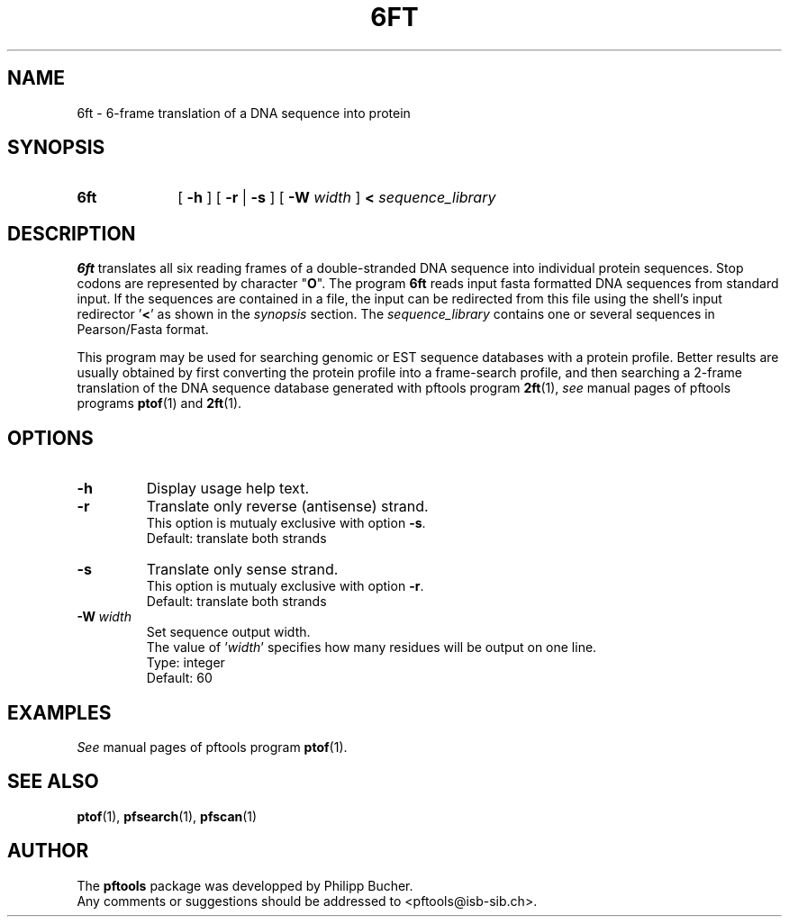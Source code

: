 .\"
.\" $Id: 6ft.1,v 1.2 2003/08/11 12:09:14 vflegel Exp $
.\" Copyright (c) 2003 Swiss Institute of Bioinformatics <pftools@isb-sib.ch>
.\" Process this file with
.\" groff -man -Tascii <name>
.\" for ascii output or
.\" groff -man -Tps <name>
.\" for postscript output
.\"
.TH 6FT 1 "May 2003" "pftools 2.3" "pftools"
.\" ------------------------------------------------
.\" Name section
.\" ------------------------------------------------
.SH NAME
6ft \- 6-frame translation of a DNA sequence into protein 
.\" ------------------------------------------------
.\" Synopsis section
.\" ------------------------------------------------
.SH SYNOPSIS
.TP 10
.B 6ft
[
.B \-h
] [
.B \-r
|
.B \-s
] [
.B \-W
.I width
]
.B <
.I sequence_library
.\" ------------------------------------------------
.\" Description section
.\" ------------------------------------------------
.SH DESCRIPTION
.B 6ft
translates all six reading frames of a double-stranded DNA sequence into
individual protein sequences.
Stop codons are represented by character
.RB \(dq O \(dq.
The program
.B 6ft
reads input fasta formatted DNA sequences from standard input. If the sequences
are contained in a file, the input can be redirected from this file using the
shell's input redirector
.RB ' < '
as shown in the
.I synopsis
section.
The
.I sequence_library
contains one or several sequences in Pearson/Fasta format.
.LP
This program may be used for searching genomic or EST sequence databases
with a protein profile. Better results are usually obtained by first
converting the protein profile into a frame-search profile, and then
searching a 2-frame translation of the DNA sequence database generated with
pftools program
.BR 2ft (1), 
.I see
manual pages of pftools programs 
.BR ptof (1)
and  
.BR 2ft (1).
.\" ------------------------------------------------
.\" Options section
.\" ------------------------------------------------
.SH OPTIONS
.\" --- h ---
.TP
.B \-h
Display usage help text.
.\" --- r ---
.TP
.B \-r 
Translate only reverse (antisense) strand.
.br
This option is mutualy exclusive with option
.BR \-s .
.br
Default: translate both strands
.\" --- s ---
.TP
.B \-s
Translate only sense strand.
.br
This option is mutualy exclusive with option
.BR \-r .
.br
Default: translate both strands
.\" --- W ---
.TP
.BI \-W\  width
Set sequence output width.
.br
The value of
.RI ' width '
specifies how many residues will be output on one line.
.br
Type: integer
.br
Default: 60
.\" ------------------------------------------------
.\" Examples section
.\" ------------------------------------------------
.SH EXAMPLES
.I See
manual pages of pftools program
.BR ptof (1).
.\" ------------------------------------------------
.\" See also section
.\" ------------------------------------------------
.SH "SEE ALSO"
.BR ptof (1),
.BR pfsearch (1),
.BR pfscan (1)
.\" ------------------------------------------------
.\" Author section
.\" ------------------------------------------------
.SH AUTHOR
The
.B pftools
package was developped by Philipp Bucher.
.br
Any comments or suggestions should be addressed to <pftools@isb-sib.ch>.

